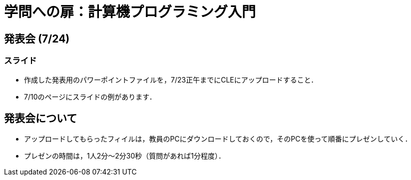 = 学問への扉：計算機プログラミング入門

== 発表会 (7/24)

=== スライド

- 作成した発表用のパワーポイントファイルを，7/23正午までにCLEにアップロードすること．

- 7/10のページにスライドの例があります．

== 発表会について

- アップロードしてもらったフィイルは，教員のPCにダウンロードしておくので，そのPCを使って順番にプレゼンしていく．

- プレゼンの時間は，1人2分～2分30秒（質問があれば1分程度）．
